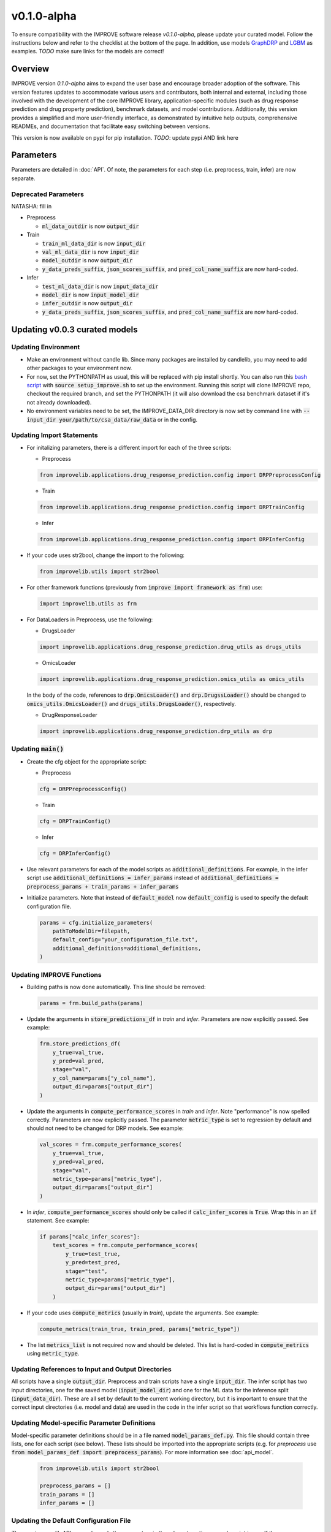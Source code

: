v0.1.0-alpha
===============

.. For models previously curated as part of the IMPROVE project (version `v0.0.3-beta`), please follow the instructions below to update your curated model and see the checklist at the bottom of the page. 
To ensure compatibility with the IMPROVE software release `v0.1.0-alpha`, please update your curated model. Follow the instructions below and refer to the checklist at the bottom of the page. In addition, use models `GraphDRP <https://github.com/JDACS4C-IMPROVE/GraphDRP/tree/develop>`_ and `LGBM <https://github.com/JDACS4C-IMPROVE/LGBM/tree/develop>`_ as examples. `TODO` make sure links for the models are correct!

Overview
---------
IMPROVE version `0.1.0-alpha` aims to expand the user base and encourage broader adoption of the software. This version features updates to accommodate various users and contributors, both internal and external, including those involved with the development of the core IMPROVE library, application-specific modules (such as drug response prediction and drug property prediction), benchmark datasets, and model contributions. Additionally, this version provides a simplified and more user-friendly interface, as demonstrated by intuitive help outputs, comprehensive READMEs, and documentation that facilitate easy switching between versions.

This version is now available on pypi for pip installation. `TODO`: update pypi AND link here

Parameters
------------
Parameters are detailed in :doc:`API`. Of note, the parameters for each step (i.e. preprocess, train, infer) are now separate.

Deprecated Parameters
^^^^^^^^^^^^^^^^^^^^^^^

NATASHA: fill in

- Preprocess

  - :code:`ml_data_outdir` is now :code:`output_dir`

- Train

  - :code:`train_ml_data_dir` is now :code:`input_dir`

  - :code:`val_ml_data_dir` is now :code:`input_dir`

  - :code:`model_outdir` is now :code:`output_dir`

  - :code:`y_data_preds_suffix`, :code:`json_scores_suffix`, and :code:`pred_col_name_suffix` are now hard-coded.

- Infer

  - :code:`test_ml_data_dir` is now :code:`input_data_dir`

  - :code:`model_dir` is now :code:`input_model_dir`

  - :code:`infer_outdir` is now :code:`output_dir`

  - :code:`y_data_preds_suffix`, :code:`json_scores_suffix`, and :code:`pred_col_name_suffix` are now hard-coded.

Updating v0.0.3 curated models
---------------------------------

Updating Environment
^^^^^^^^^^^^^^^^^^^^^^

- Make an environment without candle lib. Since many packages are installed by candlelib, you may need to add other packages to your environment now.

- For now, set the PYTHONPATH as usual, this will be replaced with pip install shortly. You can also run this `bash script <https://github.com/JDACS4C-IMPROVE/GraphDRP/blob/framework-api/setup_improve.sh>`_ with :code:`source setup_improve.sh` to set up the environment. Running this script will clone IMPROVE repo, checkout the required branch, and set the PYTHONPATH (it will also download the csa benchmark dataset if it's not already downloaded).

- No environment variables need to be set, the IMPROVE_DATA_DIR directory is now set by command line with :code:`--input_dir your/path/to/csa_data/raw_data` or in the config.

Updating Import Statements
^^^^^^^^^^^^^^^^^^^^^^^^^^^

- For initalizing parameters, there is a different import for each of the three scripts:

  - Preprocess

  .. code-block::

    from improvelib.applications.drug_response_prediction.config import DRPPreprocessConfig

  - Train

  .. code-block::

    from improvelib.applications.drug_response_prediction.config import DRPTrainConfig

  - Infer

  .. code-block::

    from improvelib.applications.drug_response_prediction.config import DRPInferConfig

- If your code uses str2bool, change the import to the following:

  .. code-block::

    from improvelib.utils import str2bool

- For other framework functions (previously from :code:`improve import framework as frm`) use:

  .. code-block::

    import improvelib.utils as frm

- For DataLoaders in Preprocess, use the following:

  - DrugsLoader

  .. code-block::

    import improvelib.applications.drug_response_prediction.drug_utils as drugs_utils

  - OmicsLoader

  .. code-block::

    import improvelib.applications.drug_response_prediction.omics_utils as omics_utils

  In the body of the code, references to :code:`drp.OmicsLoader()` and :code:`drp.DrugssLoader()` should be changed to :code:`omics_utils.OmicsLoader()` and :code:`drugs_utils.DrugsLoader()`, respectively.

  - DrugResponseLoader

  .. code-block:: 

    import improvelib.applications.drug_response_prediction.drp_utils as drp


Updating :code:`main()`
^^^^^^^^^^^^^^^^

- Create the cfg object for the appropriate script: 

  - Preprocess

  .. code-block::

    cfg = DRPPreprocessConfig()

  - Train

  .. code-block::

    cfg = DRPTrainConfig()

  - Infer

  .. code-block::

    cfg = DRPInferConfig()

- Use relevant parameters for each of the model scripts as :code:`additional_definitions`. For example, in the infer script use :code:`additional_definitions = infer_params` instead of :code:`additional_definitions = preprocess_params + train_params + infer_params`

- Initialize parameters. Note that instead of :code:`default_model` now :code:`default_config` is used to specify the default configuration file.

  .. code-block::

    params = cfg.initialize_parameters(
        pathToModelDir=filepath,
        default_config="your_configuration_file.txt",
        additional_definitions=additional_definitions,
    )

Updating IMPROVE Functions
^^^^^^^^^^^^^^^^^^^^^^^^^^^

- Building paths is now done automatically. This line should be removed:

  .. code-block::

    params = frm.build_paths(params)

- Update the arguments in :code:`store_predictions_df` in *train* and *infer*. Parameters are now explicitly passed. See example:

  .. code-block::

    frm.store_predictions_df(
        y_true=val_true, 
        y_pred=val_pred, 
        stage="val",
        y_col_name=params["y_col_name"],
        output_dir=params["output_dir"]
    )

- Update the arguments in :code:`compute_performance_scores` in *train* and *infer*. Note "performance" is now spelled correctly. Parameters are now explicitly passed. The parameter :code:`metric_type` is set to regression by default and should not need to be changed for DRP models. See example:

  .. code-block::

    val_scores = frm.compute_performance_scores(
        y_true=val_true, 
        y_pred=val_pred, 
        stage="val",
        metric_type=params["metric_type"],
        output_dir=params["output_dir"]
    )

- In *infer*, :code:`compute_performance_scores` should only be called if :code:`calc_infer_scores` is :code:`True`. Wrap this in an :code:`if` statement. See example:

  .. code-block::

    if params["calc_infer_scores"]:
        test_scores = frm.compute_performance_scores(
            y_true=test_true, 
            y_pred=test_pred, 
            stage="test",
            metric_type=params["metric_type"],
            output_dir=params["output_dir"]
        )

- If your code uses :code:`compute_metrics` (usually in *train*), update the arguments. See example:

  .. code-block::

    compute_metrics(train_true, train_pred, params["metric_type"])

- The list :code:`metrics_list` is not required now and should be deleted. This list is hard-coded in :code:`compute_metrics` using :code:`metric_type`.





Updating References to Input and Output Directories
^^^^^^^^^^^^^^^^^^^^^^^^^^^^^^^^^^^^^^^^^^^^^^^^^^^^

All scripts have a single :code:`output_dir`. Preprocess and train scripts have a single :code:`input_dir`. 
The infer script has two input directories, one for the saved model (:code:`input_model_dir`) and one for the ML data for the inference split (:code:`input_data_dir`). 
These are all set by default to the current working directory, but it is important to ensure that the correct input directories (i.e. model and data) are used in the code in the infer script so that workflows function correctly.

Updating Model-specific Parameter Definitions
^^^^^^^^^^^^^^^^^^^^^^^^^^^^^^^^^^^^^^^^^^^^^^^^

Model-specific parameter definitions should be in a file named :code:`model_params_def.py`. This file should contain three lists, one for each script (see below). These lists should be imported into the appropriate scripts (e.g. for *preprocess* use :code:`from model_params_def import preprocess_params`). For more information see :doc:`api_model`.

  .. code-block::

    from improvelib.utils import str2bool

    preprocess_params = []
    train_params = []
    infer_params = []


Updating the Default Configuration File
^^^^^^^^^^^^^^^^^^^^^^^^^^^^^^^^^^^^^^^^

The new improvelib API now only reads the parameters in the relevant section as each script is run. 
If there are parameters that are used in more than one script (e.g. :code:`model_file_name` in both train and infer), these will have to be set in both the [Train] and [Infer] sections of the config.

Changes to Running Code
^^^^^^^^^^^^^^^^^^^^^^^^

- The path to csa_data can be set in the config or by command line. See example:

  .. code-block::

    python graphdrp_preprocess_improve.py --input_dir /your/path/to/csa_data/raw_data

- The default input and output directories are current working directory, but can be set in the config or by command line. Remember :code:`input_dir` should not be used in *infer*, use :code:`input_data_dir` and :code:`input_model_dir`. See example:

  .. code-block::

    python graphdrp_infer_improve.py --input_data_dir /your/path/to/data --input_model_dir /your/path/to/model --output_dir /your/path/to/results


- With the above changes to :code:`compute_performance_scores` in *Infer*, inference scores will not automatically be computed. Set :code:`calc_infer_scores = True` in the config or :code:`--calc_infer_scores True` on the command line.

If your model uses Supplemental Data
^^^^^^^^^^^^^^^^^^^^^^^^^^^^^^^^^^^^^

There should be a shell script that downloads the data in the repo. Use :code:`input_supp_data_dir` to set the path to this directory.


INTERNAL USE - Curated Model Checklist - v0.1.0
^^^^^^^^^^^^^^^^^^^^^^^^^^^^^^^^^^^^^^^^^^^^^^^^

All of the following should be completed for the update of curated models from the legacy version (v0.0.3) to the latest version (v0.1.0).

- Tag the legacy version 

  - Make sure your model works with the legacy version (tagged v0.0.3-beta) of the IMPROVE lib. https://github.com/JDACS4C-IMPROVE/IMPROVE/tree/v0.0.3-beta This means that all 3 model scripts run with the csa benchmark datasets.

  - Update the README.md to follow the same structure as much as possible in these examples. Make sure the install instructions refer to the v0.0.3-beta tag. Code should have :code:`setup_improve.sh` and :code:`download_csa.sh`.
    
    - https://github.com/JDACS4C-IMPROVE/GraphDRP/tree/legacy-v0.0.3-beta

    - https://github.com/JDACS4C-IMPROVE/LGBM/tree/legacy-v0.0.3-beta

  - Create branch legacy-v0.0.3-beta. See examples:
  
    - https://github.com/JDACS4C-IMPROVE/GraphDRP/tree/legacy-v0.0.3-beta

    - https://github.com/JDACS4C-IMPROVE/LGBM/tree/legacy-v0.0.3-beta

  - Create tag v0.0.3-beta with :code:`git tag v0.0.3-beta` then :code:`git push origin v0.0.3-beta`. See examples:

    - https://github.com/JDACS4C-IMPROVE/GraphDRP/tree/v0.0.3-beta

    - https://github.com/JDACS4C-IMPROVE/LGBM/tree/v0.0.3-beta

- Change environment and code with the above instructions and confirm it runs successfully. This code should stay on the develop branch for now.

- Code should not use environmental variables.

- Code should not be dependent on candlelib.

- In infer, use :code:`input_model_dir` and :code:`input_data_dir` as appropriate so the CSA workflow functions properly.

- Parameters should be defined in model_params_def.py and these lists imported into the appropriate scripts (i.e. preprocess, train, infer).

- Default config should be named MODELNAME_params.txt.

- Update readme to include new instructions for set up of environment with pip installation of improvelib (and without candlelib).

- Check the documentation page for your model (:doc:`app_drp_models`) and make sure it is accurate. Tell Natasha if it isn't.

- Send Natasha a list of your model-specific parameters (or a link to them).

- Tell Alex the model has been updated according to this page.